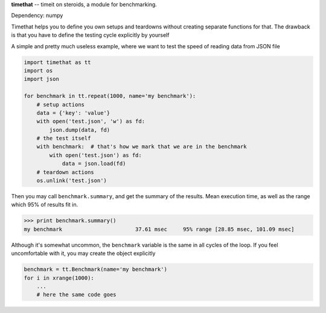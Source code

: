 **timethat** -- timeit on steroids, a module for benchmarking.

Dependency: numpy

Timethat helps you to define you own setups and teardowns without creating
separate functions for that. The drawback is that you have to define the
testing cycle explicitly by yourself

A simple and pretty much useless example, where we want to test the speed of
reading data from JSON file

.. code-block:: python

    import timethat as tt
    import os
    import json

    for benchmark in tt.repeat(1000, name='my benchmark'):
        # setup actions
        data = {'key': 'value'}
        with open('test.json', 'w') as fd:
            json.dump(data, fd)
        # the test itself
        with benchmark:  # that's how we mark that we are in the benchmark
            with open('test.json') as fd:
                data = json.load(fd)
        # teardown actions
        os.unlink('test.json')


Then you may call ``benchmark.summary``, and get the summary of the results.
Mean execution time, as well as the range which 95% of results fit in.

.. code-block:: python

    >>> print benchmark.summary()
    my benchmark                       37.61 msec     95% range [28.85 msec, 101.09 msec]

Although it's somewhat uncommon, the ``benchmark`` variable is the same
in all cycles of the loop. If you feel uncomfortable with it, you may create
the object explicitly

.. code-block:: python

    benchmark = tt.Benchmark(name='my benchmark')
    for i in xrange(1000):
        ...
        # here the same code goes
